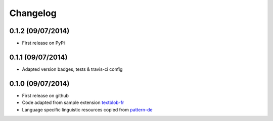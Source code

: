 Changelog
---------

0.1.2 (09/07/2014)
++++++++++++++++++

* First release on PyPi

0.1.1 (09/07/2014)
++++++++++++++++++

* Adapted version badges, tests & travis-ci config

0.1.0 (09/07/2014)
++++++++++++++++++

* First release on github
* Code adapted from sample extension `textblob-fr`_
* Language specific linguistic resources copied from `pattern-de`_

.. _textblob-fr: https://github.com/sloria/textblob-fr
.. _pattern-de: https://github.com/clips/pattern/tree/master/pattern/text/de
